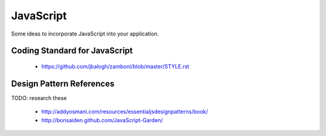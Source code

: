==========
JavaScript
==========

Some ideas to incorporate JavaScript into your application.

Coding Standard for JavaScript
===============================

 * https://github.com/jbalogh/zamboni/blob/master/STYLE.rst

Design Pattern References
==========================

TODO: research these

 * http://addyosmani.com/resources/essentialjsdesignpatterns/book/
 * http://bonsaiden.github.com/JavaScript-Garden/